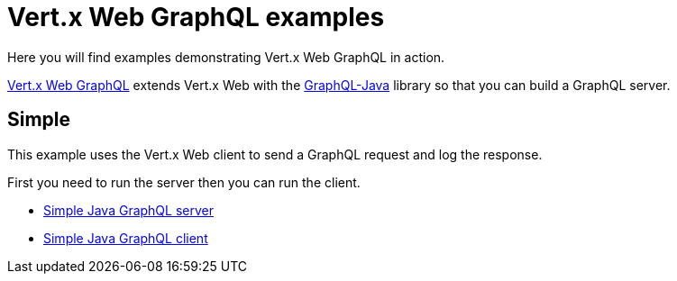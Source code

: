 = Vert.x Web GraphQL examples

Here you will find examples demonstrating Vert.x Web GraphQL in action.

https://vertx.io/docs/vertx-web-graphql/java/[Vert.x Web GraphQL] extends Vert.x Web with the https://www.graphql-java.com/[GraphQL-Java] library so that you can build a GraphQL server.

== Simple

This example uses the Vert.x Web client to send a GraphQL request and log the response.

First you need to run the server then you can run the client.

* link:src/main/java/io/vertx/example/web/graphql/Server.java[Simple Java GraphQL server]
* link:src/main/java/io/vertx/example/web/graphql/Client.java[Simple Java GraphQL client]
